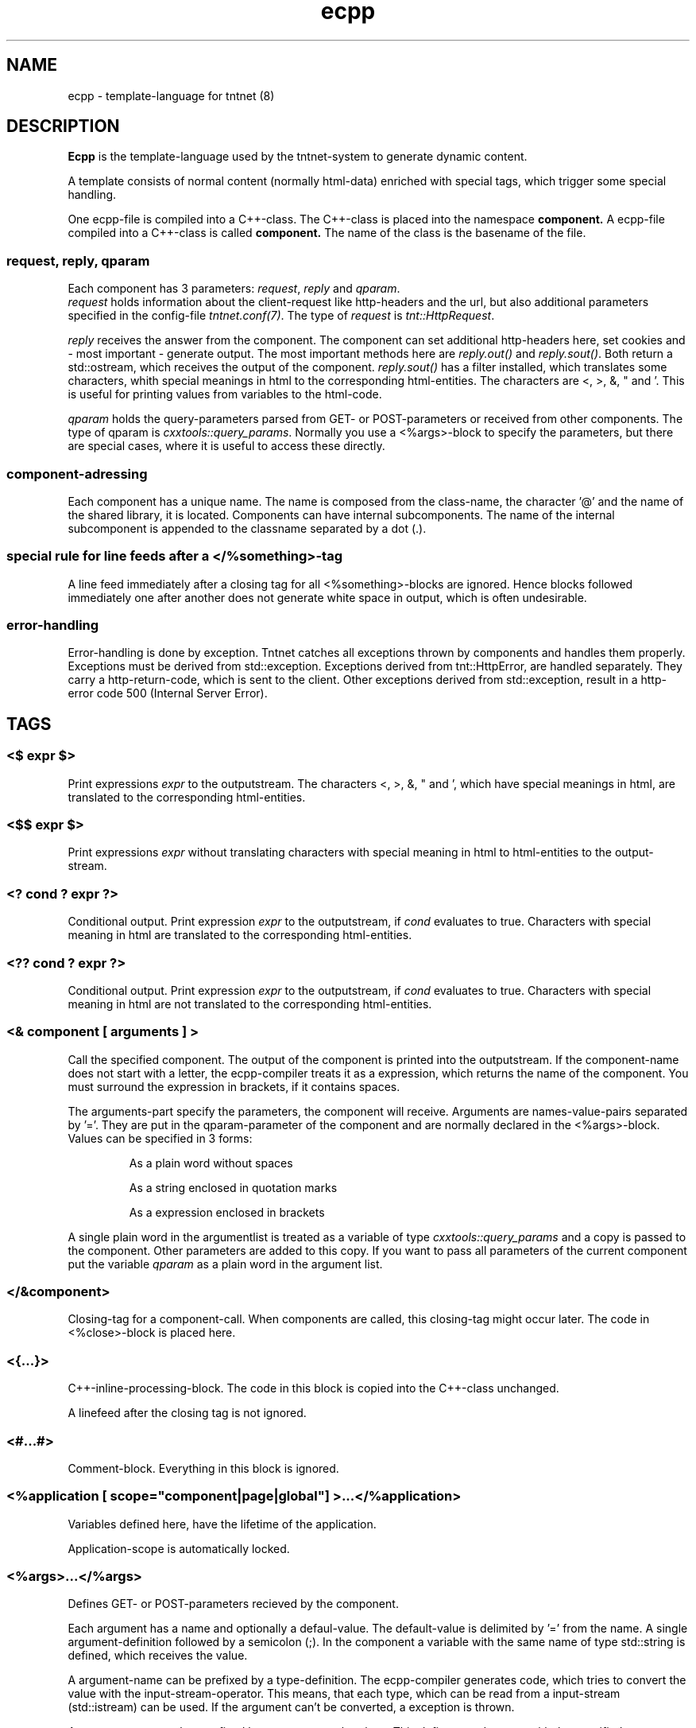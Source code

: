 .\" Copyright (C) 2006 Tommi Maekitalo
.\"
.\" This is free documentation; you can redistribute it and/or
.\" modify it under the terms of the GNU General Public License as
.\" published by the Free Software Foundation; either version 2 of
.\" the License, or (at your option) any later version.
.\"
.\" The GNU General Public License's references to "object code"
.\" and "executables" are to be interpreted as the output of any
.\" document formatting or typesetting system, including
.\" intermediate and printed output.
.\"
.\" This manual is distributed in the hope that it will be useful,
.\" but WITHOUT ANY WARRANTY; without even the implied warranty of
.\" MERCHANTABILITY or FITNESS FOR A PARTICULAR PURPOSE.  See the
.\" GNU General Public License for more details.
.\"
.\" You should have received a copy of the GNU General Public
.\" License along with this manual; if not, write to the Free
.\" Software Foundation, Inc., 675 Mass Ave, Cambridge, MA 02139,
.\" USA.
.TH ecpp 7 2006-07-23 "Tntnet" "Tntnet users guide"
.
\" =====================================================================
.SH NAME
\" =====================================================================
.
ecpp \- template-language for tntnet (8)
.
\" =====================================================================
.SH DESCRIPTION
\" =====================================================================
.
.B Ecpp
is the template-language used by the tntnet-system to generate dynamic content.
.PP
A template consists of normal content (normally html-data) enriched with special
tags, which trigger some special handling.
.PP
One ecpp-file is compiled into a C++-class.
The C++-class is placed into the namespace
.B component.
A ecpp-file compiled into a C++-class is called
.B component.
The name of the class is the basename of the file.
.
\" ---------------------------------------------------------------------
.SS request, reply, qparam
\" ---------------------------------------------------------------------
Each component has 3 parameters: \fIrequest\fP, \fIreply\fP and \fIqparam\fP.
.br
\fIrequest\fP holds information about the client-request like http-headers
and the url, but also additional parameters specified in the config-file
\fItntnet.conf(7)\fP.
The type of \fIrequest\fP is \fItnt::HttpRequest\fP.
.PP
\fIreply\fP receives the answer from the component. The component
can set additional http-headers here, set cookies and \- most important \-
generate output.
The most important methods here are \fIreply.out()\fP and \fIreply.sout()\fP.
Both return a std::ostream, which receives the output of the component.
\fIreply.sout()\fP has a filter installed, which translates
some characters, whith special meanings in html to the corresponding
html-entities.
The characters are <, >, &, " and '. This is useful for
printing values from variables to the html-code.
.PP
\fIqparam\fP holds the query-parameters parsed from GET- or POST-parameters
or received from other components.
The type of qparam is \fIcxxtools::query_params\fP.
Normally you use a <%args>-block to
specify the parameters, but there are special cases, where it is useful
to access these directly.
.
\" ---------------------------------------------------------------------
.SS component-adressing
\" ---------------------------------------------------------------------
Each component has a unique name.
The name is composed from the class-name, the character '@' and the
name of the shared library, it is located.
Components can have internal subcomponents.
The name of the internal subcomponent is appended to the classname
separated by a dot (.).
.
\" ---------------------------------------------------------------------
.SS special rule for line feeds after a </%something>-tag
\" ---------------------------------------------------------------------
A line feed immediately after a closing tag for all <%something>-blocks
are ignored. Hence blocks followed immediately one after another does
not generate white space in output, which is often undesirable.
.
\" ---------------------------------------------------------------------
.SS error-handling
\" ---------------------------------------------------------------------
Error-handling is done by exception.
Tntnet catches all exceptions thrown by components and handles them
properly.
Exceptions must be derived from std::exception.
Exceptions derived from tnt::HttpError, are handled separately.
They carry a http-return-code, which is sent to the client.
Other exceptions derived from std::exception, result in a http-error
code 500 (Internal Server Error).
.
\" =====================================================================
.SH TAGS
\" =====================================================================
.
\" ---------------------------------------------------------------------
.SS <$ \fIexpr\fP $>
\" ---------------------------------------------------------------------
Print expressions \fIexpr\fP to the outputstream.
The characters <, >, &, " and ', which have special meanings in html, are
translated to the corresponding html-entities.
.
\" ---------------------------------------------------------------------
.SS <$$ \fIexpr\fP $>
\" ---------------------------------------------------------------------
Print expressions \fIexpr\fP without translating characters with special
meaning in html to html-entities to the output-stream.
.
\" ---------------------------------------------------------------------
.SS <? \fIcond\fP ? \fIexpr\fP ?>
\" ---------------------------------------------------------------------
Conditional output.
Print expression \fIexpr\fP to the outputstream, if \fIcond\fP evaluates
to true. Characters with special meaning in html are translated to the
corresponding html-entities.
.
\" ---------------------------------------------------------------------
.SS <?? \fIcond\fP ? \fIexpr\fP ?>
\" ---------------------------------------------------------------------
Conditional output.
Print expression \fIexpr\fP to the outputstream, if \fIcond\fP evaluates
to true. Characters with special meaning in html are not translated to the
corresponding html-entities.
.
\" ---------------------------------------------------------------------
.SS <& \fIcomponent\fP [ arguments ] >
\" ---------------------------------------------------------------------
Call the specified component.
The output of the component is printed into the outputstream.
If the component-name does not start with a letter, the ecpp-compiler
treats it as a expression, which returns the name of the component.
You must surround the expression in brackets, if it contains spaces.
.PP
The arguments-part specify the parameters, the component will receive.
Arguments are names-value-pairs separated by '='.
They are put in the qparam-parameter of the component and are normally
declared in the <%args>-block.
Values can be specified in 3 forms:
.IP
As a plain word without spaces
.IP
As a string enclosed in quotation marks
.IP
As a expression enclosed in brackets
.PP
A single plain word in the argumentlist
is treated as a variable of type
.I cxxtools::query_params
and a copy is passed to the component. Other parameters are added to this copy.
If you want to pass all parameters of the current component put the
variable
.I qparam
as a plain word in the argument list.
.
.
\" ---------------------------------------------------------------------
.SS </&\fIcomponent\fP>
\" ---------------------------------------------------------------------
Closing-tag for a component-call.
When components are called, this closing-tag might occur later.
The code in <%close>-block is placed here.
.
\" ---------------------------------------------------------------------
.SS <{...}>
\" ---------------------------------------------------------------------
C++-inline-processing-block.
The code in this block is copied into the C++-class unchanged.
.PP
A linefeed after the closing tag is not ignored.
.
\" ---------------------------------------------------------------------
.SS <#...#>
\" ---------------------------------------------------------------------
Comment-block.
Everything in this block is ignored.
.
\" ---------------------------------------------------------------------
.SS <%application [ scope="component|page|global"] >...</%application>
\" ---------------------------------------------------------------------
Variables defined here, have the lifetime of the application.
.PP
Application-scope is automatically locked.
.
\" ---------------------------------------------------------------------
.SS <%args>...</%args>
\" ---------------------------------------------------------------------
Defines GET- or POST-parameters recieved by the component.
.PP
Each argument has a name and optionally a defaul-value.
The default-value is delimited by '=' from the name.
A single argument-definition followed by a semicolon (;).
In the component a variable with the same name of type std::string is defined,
which receives the value.
.PP
A argument-name can be prefixed by a type-definition.
The ecpp-compiler generates code, which tries to convert the value with
the input-stream-operator.
This means, that each type, which can be read from a input-stream (std::istream) can be used.
If the argument can't be converted, a exception is thrown.
.PP
Argumentnames can be postfixed by empty square-brackets.
This defines a std::vector with the specified type or std::string, if no type
is specified.
This way multiple values with the same name can be received.
If a type is specified, each value is converted to the target-type.
.
\" ---------------------------------------------------------------------
.SS <%close>...</%close>
\" ---------------------------------------------------------------------
Code in these tags is placed into the calling component, when a closing
tag </&\fIcomponent\fP> is found.
.PP
The <%close> receives the same parameters like the corresponding
normal component call.
.
\" ---------------------------------------------------------------------
.SS <%config>...</%config>
\" ---------------------------------------------------------------------
Often webapplications need some configuration like database-names
or login-information to the database.
These configuratioin-variables can be read from the \fItntnet.conf\fP.
Variablenames ended with a semicolon are defined as static
std::string-variables and filled from tntnet.conf. A variable can be
prepended by a type. The value from tntnet.conf is then converted
with a std::istream.
.PP
You can also specify a default value by appending a '=' and the value to
the variable.
.PP
.B Example:
.PP
.RS
.br
<%config>
.br
dburl = "sqlite:db=mydbfile.sqlite";
.br
int maxvalue = 10;
.br
</%config>
.RE
.PP
.B tntnet.conf:
.RS
dburl = "postgresql:dbname=mydb";
.RE
.
\" ---------------------------------------------------------------------
.SS <%cpp>...</%cpp>
\" ---------------------------------------------------------------------
C++-processing-block.
The code between these tags are copied into the C++-class unchanged.
.PP
A linefeed after the closing tag is ignored.
.
\" ---------------------------------------------------------------------
.SS <%def \fIname\fP>...</%def>
\" ---------------------------------------------------------------------
Defines a internal subcomponent with the name \fIname\fP, which
can be called like other components.
.
\" ---------------------------------------------------------------------
.SS <%doc>...</%doc>
\" ---------------------------------------------------------------------
Comment-block.
Everything in this block is ignored.
.PP
A linefeed after the closing tag is ignored.
.
\" ---------------------------------------------------------------------
.SS <%i18n>...</%i18n>
\" ---------------------------------------------------------------------
Encloses a block of text-data, which is to be translated.
See ecppl(1) and ecppll(1) for details.
.
\" ---------------------------------------------------------------------
.SS <%include>\fIfilename\fP</%include>
\" ---------------------------------------------------------------------
The specified file is read and compiled.
.
\" ---------------------------------------------------------------------
.SS <%param>...</%param>
\" ---------------------------------------------------------------------
Defines parameter received from calling components.
In contrast to query-parameters these variables can be of any type. The
syntax (and the underlying technology) is the same like in scoped
variables. See the description about scoped variables to see how to
define parameters.
The main difference is, that a parameter variable has no scope, since
the parameter is always local to the component.
.
\" ---------------------------------------------------------------------
.SS <%out> \fIexpr\fP </%out>
\" ---------------------------------------------------------------------
Same as <$$ ... $>. Prints the contained C++ expression \fIexpr\fP.
.
\" ---------------------------------------------------------------------
.SS <%pre>...</%pre>
\" ---------------------------------------------------------------------
Defines C++-code, which is placed outside the C++-class and outside the
namespace-definition.
This is a good place to define #include-directives.
.
\" ---------------------------------------------------------------------
.SS <%request [ scope="component|page|global"] >...</%request>
\" ---------------------------------------------------------------------
Define request-scope variables.
Variables defined here, has the lifetime of the request.
.
\" ---------------------------------------------------------------------
.SS <%session [ scope="component|page|global"] >...</%session>
\" ---------------------------------------------------------------------
Variables defined here, has the lifetime of the session.
.PP
Sessions are identified with cookies. If a <%session>-block is defined
somewhere in a component, a session-cookie is sent to the client.
.PP
Sessions are automatically locked.
.
\" ---------------------------------------------------------------------
.SS <%securesession [ scope="component|page|global"] >...</%securesession>
\" ---------------------------------------------------------------------
Secure session is just like session but a secure cookie is used to identify
the session. Secure cookies are transfered only over a ssl connection from
the browser and hence the variables are only kept in a ssl secured application.
.PP
If a variable defined here is used in a non ssl page, the variable values are
lost after the current request.
.
\" ---------------------------------------------------------------------
.SS <%sout> \fIexpr\fP </%sout>
\" ---------------------------------------------------------------------
Same as <$ ... $>. Prints the contained C++ expression \fIexpr\fP.
The characters <, >, &, " and ', which have special meanings in html, are
translated to the corresponding html-entities.
.
\" ---------------------------------------------------------------------
.SS <%thread [ scope="component|page|global"] >...</%thread>
\" ---------------------------------------------------------------------
Variables defined here, has the lifetime of the thread.
Each thread has his own instance of these variables.
.PP
Thread-scope-variables do not need to be locked at all, because they
are only valid in the current thread.
.
\" =====================================================================
.SH SCOPED VARIABLES
\" =====================================================================
Scoped variables are c++-variables, whose lifetime is handled by tntnet.
These variables has a lifetime and a scope. The lifetime is defined by
the tag, used to declare the variable and the scope is passed as a
parameter to the tag.
.PP
There are 5 different lifetimes for scoped variables:
.RS
.TP
.I request
The variable is valid in the current request. The tag is \fI<%request>\fP.
.TP
.I application
The variable is valid in the application. The tag is \fI<%application>\fP.
The application is specified by the shared-library of the top-level component.
.TP
.I session
The variable is valid for the current session. The tag is \fI<%session>\fP.
If at least session-variable is declared in the current request, a
session-cookie is sent to the client.
.TP
.I thread
The variable is valid in the current thread. The tag is \fI<%thread>\fP.
.TP
.I param
The variable receives parameters. The tag is \fI<%param>\fP.
.RE
.sp
And 3 scopes:
.RS
.TP
.I component
The variable is only valid in the same component.
This is the default scope.
.TP
.I page
The variable is shared between the components in a single ecpp-file.
You can specify multiple internal subcomponents in a %def-block.
Variables, defined in page-scope are shared between these subcomponents.
.TP
.I global
Variables are shared between all components. If you define the same
variable with global-scope in different components, they must have the
same type. This is achieved most easily defining them in a separate
file and include them with a <%include>-block.
.TP
.RE
.PP
Variables are automatically locked as needed.
If you use session-variables, tntnet ensures, that all requests of the
same session are serialized.
If you use application-variables, tntnet serializes all requests to the
same application-scope.
Request- and thread-scope variables do not need to be locked at all,
because they are not shared between threads.
.SS Syntax of scoped variables
Scoped variables are declared with exactly the same syntax as normal
variables in c++-code. They can be of any type and are instantiated,
when needed. Objects, which do not have default constructors, need
to be specified with proper constructor-parameters in brackets or
separated by '='. The parameters are only used, if the variable need to
be instantiated. This means, that parameters to e.g. application-scope
variables are only used once. When the same component is called later
in the same or another request, the parameters are not used any more.
.SS Examples
.RS
<%application>
.br
unsigned count = 0;
.br
</%application>
.br
.RE
.sp
Specify a application-specific global variable, which is initialized
with 0.
.PP
.RS
<%session>
.br
MyClass sessionState;
.br
</%session>
.br
.RE
.sp
Specify a variable with a user-defined type, which holds the state of
the session.
.PP
.RS
<%thread scope="global">
.br
tntdb::Connection conn(dburl);
.br
</%thread>
.br
.RE
.sp
Specify a persistent databaseconnection, which is initialized, when
first needed and hold for the lifetime of the current thread. This
variable may be used in other components.
.PP
.
\" =====================================================================
.SH AUTHOR
\" =====================================================================
.
This manual page was written by Tommi M\[:a]kitalo <tommi@tntnet.org>.
.
\" =====================================================================
.SH SEE ALSO
\" =====================================================================
.
.BR tntnet (1),
.BR ecppc (1),
